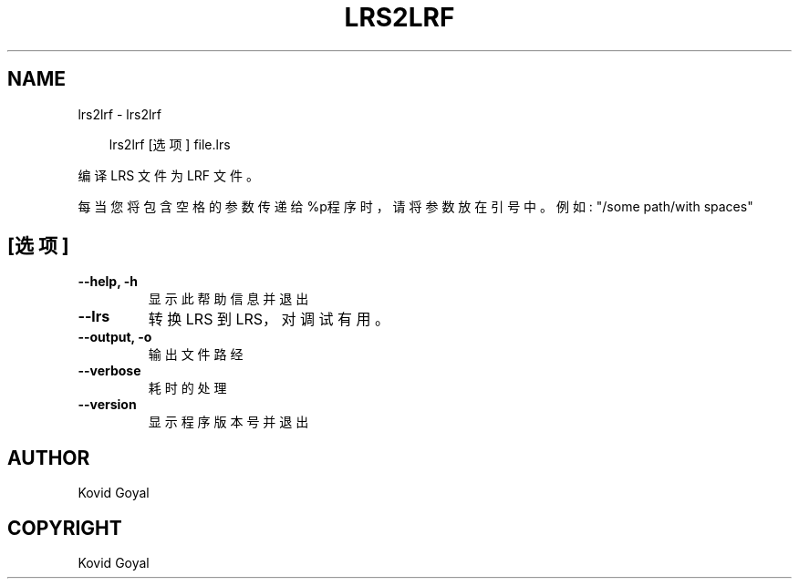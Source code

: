 .\" Man page generated from reStructuredText.
.
.
.nr rst2man-indent-level 0
.
.de1 rstReportMargin
\\$1 \\n[an-margin]
level \\n[rst2man-indent-level]
level margin: \\n[rst2man-indent\\n[rst2man-indent-level]]
-
\\n[rst2man-indent0]
\\n[rst2man-indent1]
\\n[rst2man-indent2]
..
.de1 INDENT
.\" .rstReportMargin pre:
. RS \\$1
. nr rst2man-indent\\n[rst2man-indent-level] \\n[an-margin]
. nr rst2man-indent-level +1
.\" .rstReportMargin post:
..
.de UNINDENT
. RE
.\" indent \\n[an-margin]
.\" old: \\n[rst2man-indent\\n[rst2man-indent-level]]
.nr rst2man-indent-level -1
.\" new: \\n[rst2man-indent\\n[rst2man-indent-level]]
.in \\n[rst2man-indent\\n[rst2man-indent-level]]u
..
.TH "LRS2LRF" "1" "九月 27, 2024" "7.19.0" "calibre"
.SH NAME
lrs2lrf \- lrs2lrf
.INDENT 0.0
.INDENT 3.5
.sp
.EX
lrs2lrf [选项] file.lrs
.EE
.UNINDENT
.UNINDENT
.sp
编译 LRS 文件为 LRF 文件。
.sp
每当您将包含空格的参数传递给%p程序时，请将参数放在引号中。例如: \(dq/some path/with spaces\(dq
.SH [选项]
.INDENT 0.0
.TP
.B \-\-help, \-h
显示此帮助信息并退出
.UNINDENT
.INDENT 0.0
.TP
.B \-\-lrs
转换 LRS 到 LRS，对调试有用。
.UNINDENT
.INDENT 0.0
.TP
.B \-\-output, \-o
输出文件路经
.UNINDENT
.INDENT 0.0
.TP
.B \-\-verbose
耗时的处理
.UNINDENT
.INDENT 0.0
.TP
.B \-\-version
显示程序版本号并退出
.UNINDENT
.SH AUTHOR
Kovid Goyal
.SH COPYRIGHT
Kovid Goyal
.\" Generated by docutils manpage writer.
.
